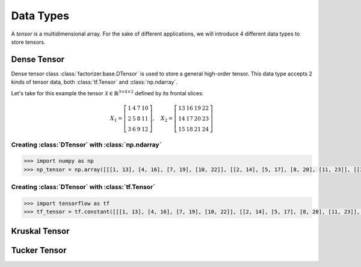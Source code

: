 Data Types
==========

A *tensor* is a multidimensional array. For the sake of different applications, we will introduce 4 different data types to store tensors.


Dense Tensor
------------
Dense tensor class :class:`factorizer.base.DTensor` is used to store a general high-order tensor. This data type accepts 2 kinds of tensor data, both :class:`tf.Tensor` and :class:`np.ndarray`.

Let's take for this example the tensor :math:`\mathcal{X} \in \mathbb{R}^{3 \times 4 \times 2}` defined by its frontal slices:

.. math::
   X_1 =
   \left[
   \begin{matrix}
   1  & 4  & 7  & 10\\
   2  & 5  & 8  & 11\\
   3  & 6  & 9  & 12
   \end{matrix}
   \right] , \quad X_2 = \left[
                         \begin{matrix}
   13 & 16 & 19 & 22\\
   14 & 17 & 20 & 23\\
   15 & 18 & 21 & 24
                         \end{matrix}
                         \right]

Creating :class:`DTensor` with :class:`np.ndarray`
^^^^^^^^^^^^^^^^^^^^^^^^^^^^^^^^^^^^^^^^^^^^^^^^^^
.. code-block:: python

   >>> import numpy as np
   >>> np_tensor = np.array([[[1, 13], [4, 16], [7, 19], [10, 22]], [[2, 14], [5, 17], [8, 20], [11, 23]], [[3, 15], [6, 18], [9, 21], [12, 24]]])



Creating :class:`DTensor` with :class:`tf.Tensor`
^^^^^^^^^^^^^^^^^^^^^^^^^^^^^^^^^^^^^^^^^^^^^^^^^
.. code-block:: python

   >>> import tensorflow as tf
   >>> tf_tensor = tf.constant([[[1, 13], [4, 16], [7, 19], [10, 22]], [[2, 14], [5, 17], [8, 20], [11, 23]], [[3, 15], [6, 18], [9, 21], [12, 24]]])

Kruskal Tensor
--------------



Tucker Tensor
-------------







